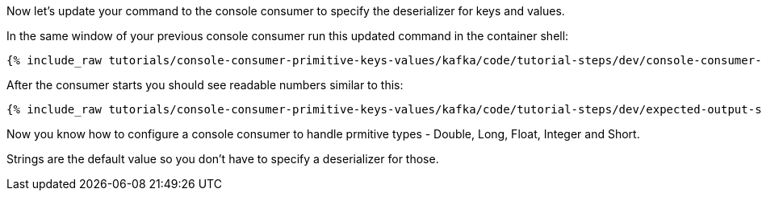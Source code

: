 Now let's update your command to the console consumer to specify the deserializer for keys and values.

In the same window of your previous console consumer run this updated command in the container shell:
+++++
<pre class="snippet"><code class="shell">{% include_raw tutorials/console-consumer-primitive-keys-values/kafka/code/tutorial-steps/dev/console-consumer-keys-deserializers.sh %}</code></pre>
+++++

After the consumer starts you should see readable numbers similar to this:

+++++
<pre class="snippet"><code class="shell">{% include_raw tutorials/console-consumer-primitive-keys-values/kafka/code/tutorial-steps/dev/expected-output-step-two.txt %}</code></pre>
+++++

Now you know how to configure a console consumer to handle prmitive types - Double, Long, Float, Integer and Short.

Strings are the default value so you don't have to specify a deserializer for those.
